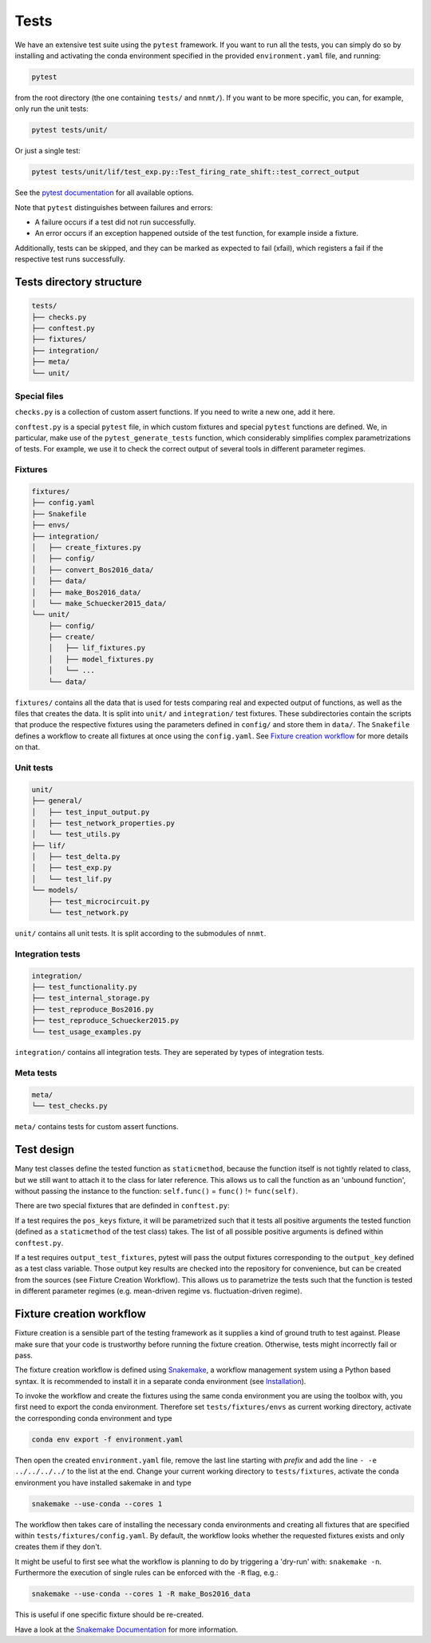 .. _sec_tests:

=====
Tests
=====

We have an extensive test suite using the ``pytest`` framework. If you want to
run all the tests, you can simply do so by installing and activating the conda
environment specified in the provided ``environment.yaml`` file, and running:

.. code::

    pytest

from the root directory (the one containing ``tests/`` and ``nnmt/``). If you
want to be more specific, you can, for example, only run the unit tests:

.. code::

    pytest tests/unit/

Or just a single test:

.. code::

    pytest tests/unit/lif/test_exp.py::Test_firing_rate_shift::test_correct_output

See the `pytest documentation <https://docs.pytest.org/en/6.2.x/#>`_ for all
available options.

Note that ``pytest`` distinguishes between failures and errors:

- A failure occurs if a test did not run successfully.
- An error occurs if an exception happened outside of the test function, for
  example inside a fixture.

Additionally, tests can be skipped, and they can be marked as expected to fail
(xfail), which registers a fail if the respective test runs successfully.

Tests directory structure
=========================

.. code::

    tests/
    ├── checks.py
    ├── conftest.py
    ├── fixtures/
    ├── integration/
    ├── meta/
    └── unit/


Special files
*************

``checks.py`` is a collection of custom assert functions. If you need to write
a new one, add it here.

``conftest.py`` is a special ``pytest`` file, in which custom fixtures and
special ``pytest`` functions are defined. We, in particular, make use of the
``pytest_generate_tests`` function, which considerably simplifies complex
parametrizations of tests. For example, we use it to check the correct output
of several tools in different parameter regimes.

Fixtures
********

.. code::

    fixtures/
    ├── config.yaml
    ├── Snakefile
    ├── envs/
    ├── integration/
    │   ├── create_fixtures.py
    │   ├── config/
    │   ├── convert_Bos2016_data/
    │   ├── data/
    │   ├── make_Bos2016_data/
    │   └── make_Schuecker2015_data/
    └── unit/
        ├── config/
        ├── create/
        │   ├── lif_fixtures.py
        │   ├── model_fixtures.py
        │   └── ...
        └── data/


``fixtures/`` contains all the data that is used for tests comparing real and
expected output of functions, as well as the files that creates the data. It is
split into ``unit/`` and ``integration/`` test fixtures. These subdirectories
contain the scripts that produce the respective fixtures using the parameters
defined in ``config/`` and store them in ``data/``. The ``Snakefile`` defines a
workflow to create all fixtures at once using the ``config.yaml``. See
`Fixture creation workflow`_ for more details on that.

Unit tests
**********

.. code::

    unit/
    ├── general/
    │   ├── test_input_output.py
    │   ├── test_network_properties.py
    │   └── test_utils.py
    ├── lif/
    │   ├── test_delta.py
    │   ├── test_exp.py
    │   └── test_lif.py
    └── models/
        ├── test_microcircuit.py
        └── test_network.py


``unit/`` contains all unit tests. It is split according to the submodules of
``nnmt``.

Integration tests
*****************

.. code::

    integration/
    ├── test_functionality.py
    ├── test_internal_storage.py
    ├── test_reproduce_Bos2016.py
    ├── test_reproduce_Schuecker2015.py
    └── test_usage_examples.py


``integration/`` contains all integration tests. They are seperated by types of
integration tests.

Meta tests
**********

.. code::

    meta/
    └── test_checks.py

``meta/`` contains tests for custom assert functions.


Test design
===========

Many test classes define the tested function as ``staticmethod``, because the
function itself is not tightly related to class, but we still want to attach it
to the class for later reference. This allows us to call the function as an
'unbound function', without passing the instance to the function:
``self.func()`` = ``func()`` != ``func(self)``.

There are two special fixtures that are definded in ``conftest.py``:

If a test requires the ``pos_keys`` fixture, it will be parametrized such that
it tests all positive arguments the tested function (defined as a
``staticmethod`` of the test class) takes. The list of all possible positive
arguments is defined within ``conftest.py``.

If a test requires ``output_test_fixtures``, pytest will pass the output
fixtures corresponding to the ``output_key`` defined as a test class variable.
Those output key results are checked into the repository for convenience, but
can be created from the sources (see Fixture Creation Workflow). This allows us
to parametrize the tests such that the function is tested in different
parameter regimes (e.g. mean-driven regime vs. fluctuation-driven regime).

Fixture creation workflow
=========================

Fixture creation is a sensible part of the testing framework as it supplies a
kind of ground truth to test against. Please make sure that your code is
trustworthy before running the fixture creation. Otherwise, tests might
incorrectly fail or pass.

The fixture creation workflow is defined using
`Snakemake <https://snakemake.readthedocs.io/en/stable/index.html>`_, a
workflow management system using a Python based syntax. It is recommended to
install it in a separate conda environment (see
`Installation <https://snakemake.readthedocs.io/en/stable/getting_started/installation.html>`_).

To invoke the workflow and create the fixtures using the same conda environment
you are using the toolbox with, you first need to export the conda environment.
Therefore set ``tests/fixtures/envs`` as current working directory, activate the
corresponding conda environment and type

.. code::

    conda env export -f environment.yaml

Then open the created ``environment.yaml`` file, remove the last line starting
with `prefix` and add the line ``- -e ../../../../`` to the list at the end.
Change your current working directory to ``tests/fixtures``, activate the conda
environment you have installed sakemake in and type

.. code::

    snakemake --use-conda --cores 1

The workflow then takes care of installing the necessary conda environments and
creating all fixtures that are specified within ``tests/fixtures/config.yaml``.
By default, the workflow looks whether the requested fixtures exists and only
creates them if they don't.

It might be useful to first see what the workflow is planning to do by
triggering a 'dry-run' with: ``snakemake -n``. Furthermore the execution of
single rules can be enforced with the ``-R`` flag, e.g.:

.. code::

    snakemake --use-conda --cores 1 -R make_Bos2016_data

This is useful if one specific fixture should be re-created.

Have a look at the `Snakemake Documentation
<https://snakemake.readthedocs.io/en/stable/index.html>`_ for more information.